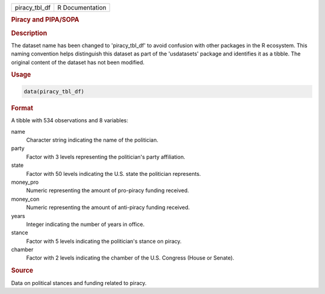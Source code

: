 .. container::

   .. container::

      ============= ===============
      piracy_tbl_df R Documentation
      ============= ===============

      .. rubric:: Piracy and PIPA/SOPA
         :name: piracy-and-pipasopa

      .. rubric:: Description
         :name: description

      The dataset name has been changed to 'piracy_tbl_df' to avoid
      confusion with other packages in the R ecosystem. This naming
      convention helps distinguish this dataset as part of the
      'usdatasets' package and identifies it as a tibble. The original
      content of the dataset has not been modified.

      .. rubric:: Usage
         :name: usage

      .. code:: R

         data(piracy_tbl_df)

      .. rubric:: Format
         :name: format

      A tibble with 534 observations and 8 variables:

      name
         Character string indicating the name of the politician.

      party
         Factor with 3 levels representing the politician's party
         affiliation.

      state
         Factor with 50 levels indicating the U.S. state the politician
         represents.

      money_pro
         Numeric representing the amount of pro-piracy funding received.

      money_con
         Numeric representing the amount of anti-piracy funding
         received.

      years
         Integer indicating the number of years in office.

      stance
         Factor with 5 levels indicating the politician's stance on
         piracy.

      chamber
         Factor with 2 levels indicating the chamber of the U.S.
         Congress (House or Senate).

      .. rubric:: Source
         :name: source

      Data on political stances and funding related to piracy.
